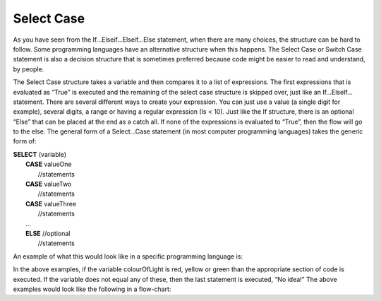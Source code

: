 .. _select-case:

Select Case
===========

As you have seen from the If…Elseif…Elseif…Else statement, when there are many choices, the structure can be hard to follow. Some programming languages have an alternative structure when this happens. The Select Case or Switch Case statement is also a decision structure that is sometimes preferred because code might be easier to read and understand, by people. 

The Select Case structure takes a variable and then compares it to a list of expressions. The first expressions that is evaluated as “True” is executed and the remaining of the select case structure is skipped over, just like an If…ElseIf… statement. There are several different ways to create your expression. You can just use a value (a single digit for example), several digits, a range or having a regular expression (Is < 10). Just like the If structure, there is an optional “Else” that can be placed at the end as a catch all. If none of the expressions is evaluated to “True”, then the flow will go to the else. The general form of a Select…Case statement (in most computer programming languages) takes the generic form of:

| **SELECT** (variable)  
|       **CASE** valueOne 
|           //statements 
|       **CASE** valueTwo
|           //statements
|       **CASE** valueThree
|           //statements
|       ...      
|       **ELSE**  //optional
|           //statements

An example of what this would look like in a specific programming language is:

.. tabs::

  .. group-tab:: C++

    .. code-block:: C++

      // Copyright (c) 2019 St. Mother Teresa HS All rights reserved.
      //
      // Created by: Mr. Coxall
      // Created on: Sep 2019
      // This program checks your grade

      #include <iostream>

      int main() {
          // this function checks your grade
          char gradeLevel;  // a single character

          // input
          std::cout << "Enter grade mark as a single character(ex: A, B, ...): ";
          std::cin >> gradeLevel;

          // switch in C++ can not support strings, only numbers and char
          // also note you need the break in C++ or it will move to next
          // line in switch statement and might be true again
          switch (gradeLevel) {
              case 'A' :
                  std::cout << "Excellent!" << std::endl;
                  break;
              case 'B' :
                  std::cout << "Really good!" << std::endl;
                  break;
              case 'C' :
                  std::cout << "Well done" << std::endl;
                  break;
              case 'D' :
                  std::cout << "You passed" << std::endl;
                  break;
              case 'F' :
                  std::cout << "Better try again" << std::endl;
                  break;
              default :
                  std::cout << "Invalid grade" << std::endl;
          }
      }


  .. group-tab:: Go

    .. code-block:: Go

      // select ...case example

  .. group-tab:: Java

    .. code-block:: Java

      // select ...case example

  .. group-tab:: JavaScript

    .. code-block:: JavaScript

      // select ...case example

  .. group-tab:: Python3

    .. code-block:: Python

      # select ...case example
      # python does not actually have a select ... case structur

  .. group-tab:: Ruby

    .. code-block:: Ruby

      // select ...case example

  .. group-tab:: Swift

    .. code-block:: Swift

      // select ...case example


In the above examples, if the variable colourOfLight is red, yellow or green than the appropriate section of code is executed. If the variable does not equal any of these, then the last statement is executed, “No idea!” The above examples would look like the following in a flow-chart:

